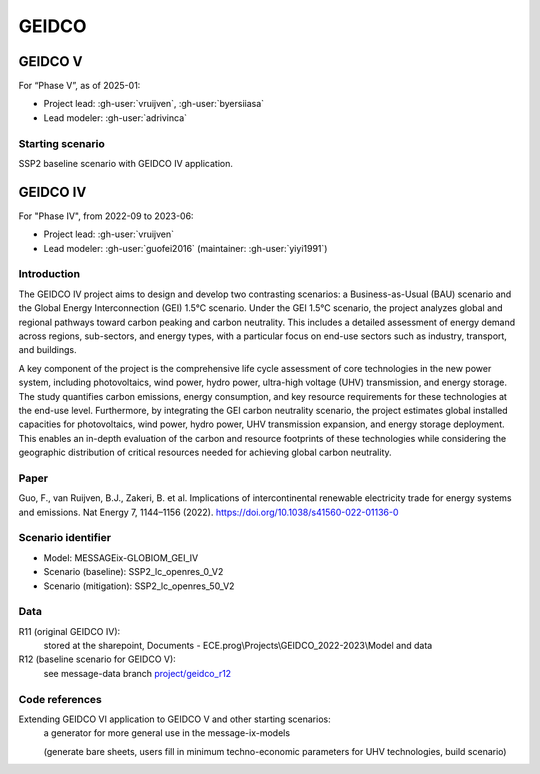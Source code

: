 GEIDCO
******

GEIDCO V
========
For “Phase V”, as of 2025-01:

- Project lead: :gh-user:`vruijven`, :gh-user:`byersiiasa`
- Lead modeler: :gh-user:`adrivinca`

Starting scenario
-----------------
SSP2 baseline scenario with GEIDCO IV application. 

GEIDCO IV
=========
For "Phase IV", from 2022-09 to 2023-06:

- Project lead: :gh-user:`vruijven`
- Lead modeler: :gh-user:`guofei2016` (maintainer: :gh-user:`yiyi1991`)

Introduction
------------
The GEIDCO IV project aims to design and develop two contrasting scenarios: a Business-as-Usual (BAU) scenario and the Global Energy Interconnection (GEI) 1.5°C scenario. 
Under the GEI 1.5°C scenario, the project analyzes global and regional pathways toward carbon peaking and carbon neutrality. 
This includes a detailed assessment of energy demand across regions, sub-sectors, and energy types, with a particular focus on end-use sectors such as industry, transport, and buildings.

A key component of the project is the comprehensive life cycle assessment of core technologies in the new power system, including photovoltaics, wind power, hydro power, ultra-high voltage (UHV) transmission, and energy storage. 
The study quantifies carbon emissions, energy consumption, and key resource requirements for these technologies at the end-use level. 
Furthermore, by integrating the GEI carbon neutrality scenario, the project estimates global installed capacities for photovoltaics, wind power, hydro power, UHV transmission expansion, and energy storage deployment. 
This enables an in-depth evaluation of the carbon and resource footprints of these technologies while considering the geographic distribution of critical resources needed for achieving global carbon neutrality.

Paper
-----
Guo, F., van Ruijven, B.J., Zakeri, B. et al. Implications of intercontinental renewable electricity trade for energy systems and emissions. Nat Energy 7, 1144–1156 (2022). https://doi.org/10.1038/s41560-022-01136-0

Scenario identifier
-------------------
- Model: MESSAGEix-GLOBIOM_GEI_IV
- Scenario (baseline): SSP2_lc_openres_0_V2
- Scenario (mitigation): SSP2_lc_openres_50_V2

Data
----
R11 (original GEIDCO IV):
    stored at the sharepoint, Documents - ECE.prog\\Projects\\GEIDCO_2022-2023\\Model and data

R12 (baseline scenario for GEIDCO V): 
    see message-data branch `project/geidco_r12 <https://github.com/iiasa/message_data/tree/project/geidco_r12>`_

Code references
---------------
Extending GEIDCO VI application to GEIDCO V and other starting scenarios: 
    a generator for more general use in the message-ix-models 
  
    (generate bare sheets, users fill in minimum techno-economic parameters for UHV technologies, build scenario)

.. autosummary::
   :toctree: _autosummary
   :template: autosummary-module.rst
   :recursive:

   ~message_ix_models.project.geidco

